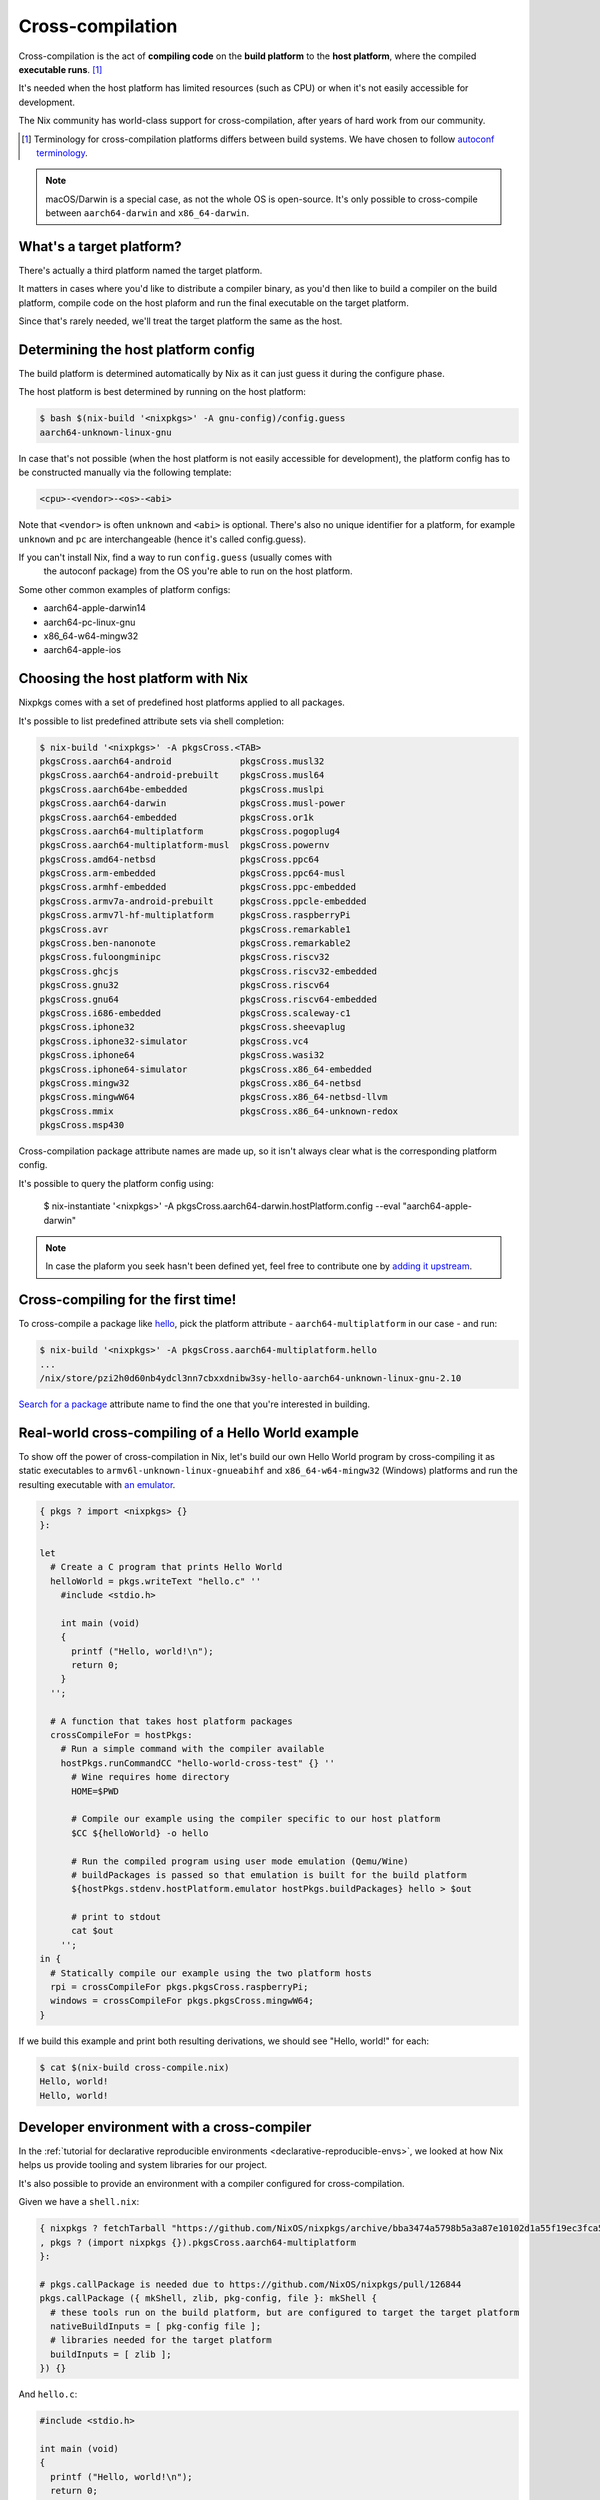 .. _ref-cross-compilation:

Cross-compilation
=================

Cross-compilation is the act of **compiling code** on the **build platform**
to the **host platform**, where the compiled **executable runs**. [#]_

It's needed when the host platform has limited resources (such as CPU)
or when it's not easily accessible for development.

The Nix community has world-class support for cross-compilation,
after years of hard work from our community.

.. [#] Terminology for cross-compilation platforms differs between build systems.
       We have chosen to follow 
       `autoconf terminology <https://www.gnu.org/software/autoconf/manual/autoconf-2.69/html_node/Hosts-and-Cross_002dCompilation.html>`_.

.. note:: macOS/Darwin is a special case, as not the whole OS is open-source. 
          It's only possible to cross-compile between ``aarch64-darwin`` and ``x86_64-darwin``.


What's a target platform?
-------------------------

There's actually a third platform named the target platform.

It matters in cases where you'd like to distribute a compiler binary, 
as you'd then like to build a compiler on the build platform, compile code on the
host plaform and run the final executable on the target platform.


Since that's rarely needed, we'll treat the target platform the same as the host.


Determining the host platform config
------------------------------------

The build platform is determined automatically by Nix
as it can just guess it during the configure phase.

The host platform is best determined by running on the host platform:

.. code:: shell-session 

  $ bash $(nix-build '<nixpkgs>' -A gnu-config)/config.guess
  aarch64-unknown-linux-gnu

In case that's not possible (when the host platform is not easily accessible
for development), the platform config has to be constructed manually via the following template:

.. code::

  <cpu>-<vendor>-<os>-<abi>

Note that ``<vendor>`` is often ``unknown`` and ``<abi>`` is optional. 
There's also no unique identifier for a platform, for example ``unknown`` and 
``pc`` are interchangeable (hence it's called config.guess).

If you can't install Nix, find a way to run ``config.guess`` (usually comes with
 the autoconf package) from the OS you're able to run on the host platform.

Some other common examples of platform configs:

- aarch64-apple-darwin14
- aarch64-pc-linux-gnu
- x86_64-w64-mingw32
- aarch64-apple-ios


Choosing the host platform with Nix
-----------------------------------

Nixpkgs comes with a set of predefined host platforms applied to all packages.

It's possible to list predefined attribute sets via shell completion:

.. code:: shell-session

  $ nix-build '<nixpkgs>' -A pkgsCross.<TAB>
  pkgsCross.aarch64-android             pkgsCross.musl32
  pkgsCross.aarch64-android-prebuilt    pkgsCross.musl64
  pkgsCross.aarch64be-embedded          pkgsCross.muslpi
  pkgsCross.aarch64-darwin              pkgsCross.musl-power
  pkgsCross.aarch64-embedded            pkgsCross.or1k
  pkgsCross.aarch64-multiplatform       pkgsCross.pogoplug4
  pkgsCross.aarch64-multiplatform-musl  pkgsCross.powernv
  pkgsCross.amd64-netbsd                pkgsCross.ppc64
  pkgsCross.arm-embedded                pkgsCross.ppc64-musl
  pkgsCross.armhf-embedded              pkgsCross.ppc-embedded
  pkgsCross.armv7a-android-prebuilt     pkgsCross.ppcle-embedded
  pkgsCross.armv7l-hf-multiplatform     pkgsCross.raspberryPi
  pkgsCross.avr                         pkgsCross.remarkable1
  pkgsCross.ben-nanonote                pkgsCross.remarkable2
  pkgsCross.fuloongminipc               pkgsCross.riscv32
  pkgsCross.ghcjs                       pkgsCross.riscv32-embedded
  pkgsCross.gnu32                       pkgsCross.riscv64
  pkgsCross.gnu64                       pkgsCross.riscv64-embedded
  pkgsCross.i686-embedded               pkgsCross.scaleway-c1
  pkgsCross.iphone32                    pkgsCross.sheevaplug
  pkgsCross.iphone32-simulator          pkgsCross.vc4
  pkgsCross.iphone64                    pkgsCross.wasi32
  pkgsCross.iphone64-simulator          pkgsCross.x86_64-embedded
  pkgsCross.mingw32                     pkgsCross.x86_64-netbsd
  pkgsCross.mingwW64                    pkgsCross.x86_64-netbsd-llvm
  pkgsCross.mmix                        pkgsCross.x86_64-unknown-redox
  pkgsCross.msp430                      


Cross-compilation package attribute names are made up, so it isn't always clear 
what is the corresponding platform config.

It's possible to query the platform config using:

  $ nix-instantiate '<nixpkgs>' -A pkgsCross.aarch64-darwin.hostPlatform.config --eval
  "aarch64-apple-darwin"

.. note:: In case the plaform you seek hasn't been defined yet, feel free to contribute one
          by `adding it upstream <https://github.com/NixOS/nixpkgs/blob/master/lib/systems/examples.nix>`_.


Cross-compiling for the first time!
-----------------------------------

To cross-compile a package like `hello <https://www.gnu.org/software/hello/>`_,
pick the platform attribute - ``aarch64-multiplatform`` in our case - and run:

.. code:: shell-session 

  $ nix-build '<nixpkgs>' -A pkgsCross.aarch64-multiplatform.hello
  ...
  /nix/store/pzi2h0d60nb4ydcl3nn7cbxxdnibw3sy-hello-aarch64-unknown-linux-gnu-2.10

`Search for a package <https://search.nixos.org/packages>`_ attribute name to find the
one that you're interested in building.


Real-world cross-compiling of a Hello World example
---------------------------------------------------
 
To show off the power of cross-compilation in Nix, let's build our own Hello World program 
by cross-compiling it as static executables to ``armv6l-unknown-linux-gnueabihf``
and ``x86_64-w64-mingw32`` (Windows) platforms and run the resulting executable
with `an emulator <https://en.wikipedia.org/wiki/Emulator>`_.

.. code:: nix 

  { pkgs ? import <nixpkgs> {} 
  }:

  let
    # Create a C program that prints Hello World
    helloWorld = pkgs.writeText "hello.c" ''
      #include <stdio.h>
      
      int main (void)
      {
        printf ("Hello, world!\n");
        return 0;
      }
    '';

    # A function that takes host platform packages
    crossCompileFor = hostPkgs:
      # Run a simple command with the compiler available
      hostPkgs.runCommandCC "hello-world-cross-test" {} ''
        # Wine requires home directory
        HOME=$PWD

        # Compile our example using the compiler specific to our host platform
        $CC ${helloWorld} -o hello 

        # Run the compiled program using user mode emulation (Qemu/Wine)
        # buildPackages is passed so that emulation is built for the build platform
        ${hostPkgs.stdenv.hostPlatform.emulator hostPkgs.buildPackages} hello > $out

        # print to stdout
        cat $out
      '';
  in {
    # Statically compile our example using the two platform hosts
    rpi = crossCompileFor pkgs.pkgsCross.raspberryPi;
    windows = crossCompileFor pkgs.pkgsCross.mingwW64;
  }

If we build this example and print both resulting derivations, we should see "Hello, world!" for each: 

.. code:: shell-session

  $ cat $(nix-build cross-compile.nix)
  Hello, world!
  Hello, world!


Developer environment with a cross-compiler
-------------------------------------------

In the :ref:`tutorial for declarative reproducible environments <declarative-reproducible-envs>`,
we looked at how Nix helps us provide tooling and system libraries for our project.

It's also possible to provide an environment with a compiler configured for cross-compilation.

Given we have a ``shell.nix``:

.. code:: nix

  { nixpkgs ? fetchTarball "https://github.com/NixOS/nixpkgs/archive/bba3474a5798b5a3a87e10102d1a55f19ec3fca5.tar.gz"
  , pkgs ? (import nixpkgs {}).pkgsCross.aarch64-multiplatform
  }:

  # pkgs.callPackage is needed due to https://github.com/NixOS/nixpkgs/pull/126844
  pkgs.callPackage ({ mkShell, zlib, pkg-config, file }: mkShell {
    # these tools run on the build platform, but are configured to target the target platform
    nativeBuildInputs = [ pkg-config file ];
    # libraries needed for the target platform
    buildInputs = [ zlib ];
  }) {}

And ``hello.c``:

.. code:: c 

  #include <stdio.h>

  int main (void)
  {
    printf ("Hello, world!\n");
    return 0;
  }

We can cross-compile it:

.. code:: shell-session 

  $ nix-shell --run '$CC hello.c -o hello' cross-compile-shell.nix

And confirm it's aarch64:

.. code:: shell-session 

  $ nix-shell --run 'file hello' cross-compile-shell.nix 
  hello: ELF 64-bit LSB executable, ARM aarch64, version 1 (SYSV), dynamically linked, interpreter /nix/store/733hzlw1hixdm6dfdsb8dlwa2h8fl5qi-glibc-2.31-74-aarch64-unknown-linux-gnu/lib/ld-linux-aarch64.so.1, for GNU/Linux 2.6.32, with debug_info, not stripped
  

Next steps
----------

- The `official binary cache <https://cache.nixos.org>`_ doesn't come with binaries
  for packages that are cross-compiled, so it's important to set up
  :ref:`a binary cache and CI (GitHub Actions and Cachix) <github-actions>`.

- While many compilers in nixpkgs support cross-compilation,
  not all of them do.

  On top of that, supporting cross-compilation is not trivial
  work and due to many possible combinations of what would
  need to be tested, some packages might not build.

  `A detailed explanation how of cross-compilation is implemented in Nix <https://nixos.org/manual/nixpkgs/stable/#chap-cross>`_ can help with fixing those issues.

- The Nix community has a `dedicated Matrix room <https://matrix.to/#/#cross-compiling:nixos.org>`_
  for help around cross-compiling.
